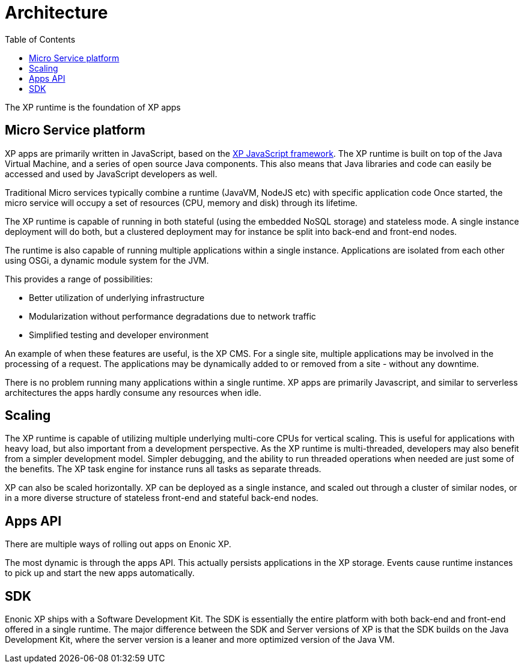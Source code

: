 = Architecture
:toc: right
:imagesdir: media

The XP runtime is the foundation of XP apps

== Micro Service platform

XP apps are primarily written in JavaScript, based on the <<../framework#,XP JavaScript framework>>.
The XP runtime is built on top of the Java Virtual Machine, and a series of open source Java components.
This also means that Java libraries and code can easily be accessed and used by JavaScript developers as well.

Traditional Micro services typically combine a runtime (JavaVM, NodeJS etc) with specific application code
Once started, the micro service will occupy a set of resources (CPU, memory and disk) through its lifetime.

The XP runtime is capable of running in both stateful (using the embedded NoSQL storage) and stateless mode.
A single instance deployment will do both, but a clustered deployment may for instance be split into back-end and front-end nodes.

The runtime is also capable of running multiple applications within a single instance.
Applications are isolated from each other using OSGi, a dynamic module system for the JVM.

This provides a range of possibilities:

* Better utilization of underlying infrastructure
* Modularization without performance degradations due to network traffic
* Simplified testing and developer environment

An example of when these features are useful, is the XP CMS.
For a single site, multiple applications may be involved in the processing of a request.
The applications may be dynamically added to or removed from a site - without any downtime.

There is no problem running many applications within a single runtime.
XP apps are primarily Javascript, and similar to serverless architectures the apps hardly consume any resources when idle.

== Scaling

The XP runtime is capable of utilizing multiple underlying multi-core CPUs for vertical scaling.
This is useful for applications with heavy load, but also important from a development perspective.
As the XP runtime is multi-threaded, developers may also benefit from a simpler development model.
Simpler debugging, and the ability to run threaded operations when needed are just some of the benefits.
The XP task engine for instance runs all tasks as separate threads.

XP can also be scaled horizontally. XP can be deployed as a single instance, and scaled out through a cluster of similar nodes,
or in a more diverse structure of stateless front-end and stateful back-end nodes.

== Apps API

There are multiple ways of rolling out apps on Enonic XP.

The most dynamic is through the apps API. This actually persists applications in the XP storage.
Events cause runtime instances to pick up and start the new apps automatically.


== SDK

Enonic XP ships with a Software Development Kit.
The SDK is essentially the entire platform with both back-end and front-end offered in a single runtime.
The major difference between the SDK and Server versions of XP is that the SDK builds on the Java Development Kit,
where the server version is a leaner and more optimized version of the Java VM.

